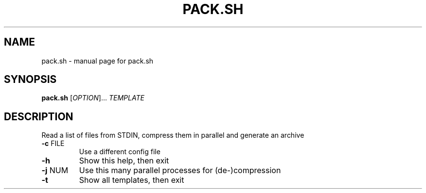 .\" DO NOT MODIFY THIS FILE!  It was generated by help2man 1.48.5.
.TH PACK.SH "1" "October 2021" "pack.sh " "User Commands"
.SH NAME
pack.sh \- manual page for pack.sh 
.SH SYNOPSIS
.B pack.sh
[\fI\,OPTION\/\fR]... \fI\,TEMPLATE\/\fR
.SH DESCRIPTION
Read a list of files from STDIN, compress them in parallel and generate an archive
.TP
\fB\-c\fR FILE
Use a different config file
.TP
\fB\-h\fR
Show this help, then exit
.TP
\fB\-j\fR NUM
Use this many parallel processes for (de\-)compression
.TP
\fB\-t\fR
Show all templates, then exit
